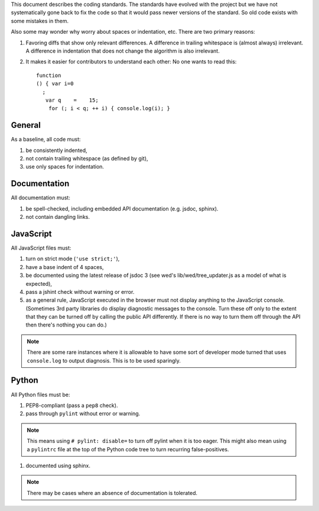 This document describes the coding standards. The standards have
evolved with the project but we have not systematically gone back to
fix the code so that it would pass newer versions of the standard. So
old code exists with some mistakes in them.

Also some may wonder why worry about spaces or indentation, etc. There
are two primary reasons:

#. Favoring diffs that show only relevant differences. A difference in
   trailing whitespace is (almost always) irrelevant. A difference in
   indentation that does not change the algorithm is also irrelevant.

#. It makes it easier for contributors to understand each other: No
   one wants to read this::

    function
    () { var i=0
      ;
       var q    =    15;
        for (; i < q; ++ i) { console.log(i); }

General
=======

As a baseline, all code must:

#. be consistently indented,

#. not contain trailing whitespace (as defined by git),

#. use only spaces for indentation.

Documentation
=============

All documentation must:

#. be spell-checked, including embedded API documentation (e.g. jsdoc, sphinx).

#. not contain dangling links.

JavaScript
==========

All JavaScript files must:

#. turn on strict mode (``'use strict;'``),

#. have a base indent of 4 spaces,

#. be documented using the latest release of jsdoc 3 (see wed's lib/wed/tree_updater.js as a model of what is expected),

#. pass a jshint check without warning or error.

#. as a general rule, JavaScript executed in the browser must not display anything to the JavaScript console. (Sometimes 3rd party libraries do display diagnostic messages to the console. Turn these off only to the extent that they can be turned off by calling the public API differently. If there is no way to turn them off through the API then there's nothing you can do.)

.. note:: There are some rare instances where it is allowable to have
          some sort of developer mode turned that uses ``console.log``
          to output diagnosis. This is to be used sparingly.

Python
======

All Python files must be:

#. PEP8-compliant (pass a ``pep8`` check).

#. pass through ``pylint`` without error or warning.

.. note:: This means using ``# pylint: disable=`` to turn off pylint
          when it is too eager. This might also mean using a
          ``pylintrc`` file at the top of the Python code tree to turn
          recurring false-positives.

#. documented using sphinx.

.. note:: There may be cases where an absence of documentation is
          tolerated.

..  LocalWords:  whitespace API jsdoc wed's jshint pylintrc
